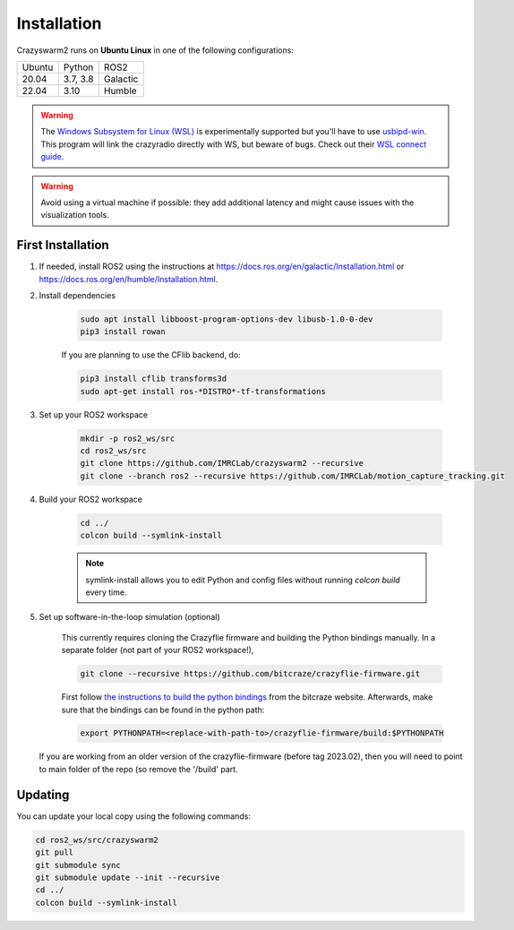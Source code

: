 .. _installation:

Installation
============

Crazyswarm2 runs on **Ubuntu Linux** in one of the following configurations:

====== ======== ========
Ubuntu Python   ROS2
------ -------- --------
20.04  3.7, 3.8 Galactic
22.04  3.10     Humble
====== ======== ========

.. warning::
   The `Windows Subsystem for Linux (WSL) <https://docs.microsoft.com/en-us/windows/wsl/about>`_ is experimentally supported but you'll have to use `usbipd-win <https://github.com/dorssel/usbipd-win/>`_.
   This program will link the crazyradio directly with WS, but beware of bugs. Check out their `WSL connect guide <https://github.com/dorssel/usbipd-win/wiki/WSL-support/>`_.

.. warning::
   Avoid using a virtual machine if possible: they add additional latency and might cause issues with the visualization tools.

First Installation
------------------

1. If needed, install ROS2 using the instructions at https://docs.ros.org/en/galactic/Installation.html or https://docs.ros.org/en/humble/Installation.html.

2. Install dependencies

    .. code-block:: bash

        sudo apt install libboost-program-options-dev libusb-1.0-0-dev
        pip3 install rowan

    If you are planning to use the CFlib backend, do:

    .. code-block:: bash
        
        pip3 install cflib transforms3d
        sudo apt-get install ros-*DISTRO*-tf-transformations

3. Set up your ROS2 workspace

    .. code-block:: bash

        mkdir -p ros2_ws/src
        cd ros2_ws/src
        git clone https://github.com/IMRCLab/crazyswarm2 --recursive
        git clone --branch ros2 --recursive https://github.com/IMRCLab/motion_capture_tracking.git

4. Build your ROS2 workspace

    .. code-block:: bash

        cd ../
        colcon build --symlink-install

    .. note::
       symlink-install allows you to edit Python and config files without running `colcon build` every time.

5. Set up software-in-the-loop simulation (optional)

    This currently requires cloning the Crazyflie firmware and building the Python bindings manually. In a separate folder (not part of your ROS2 workspace!), 

    .. code-block:: bash

        git clone --recursive https://github.com/bitcraze/crazyflie-firmware.git

    First follow `the instructions to build the python bindings <https://www.bitcraze.io/documentation/repository/crazyflie-firmware/master/building-and-flashing/build/#build-python-bindings>`_ from the bitcraze website. Afterwards, make sure that the bindings can be found in the python path:

    .. code-block:: bash

        export PYTHONPATH=<replace-with-path-to>/crazyflie-firmware/build:$PYTHONPATH
        
   If you are working from an older version of the crazyflie-firmware (before tag 2023.02), then you will need to point to main folder of the repo (so remove the '/build' part. 


Updating
--------

You can update your local copy using the following commands:

.. code-block:: bash

    cd ros2_ws/src/crazyswarm2
    git pull
    git submodule sync
    git submodule update --init --recursive
    cd ../
    colcon build --symlink-install


.. Once you have completed installation,
.. move on to the :ref:`configuration` section and configure Crazyswarm for your hardware.
